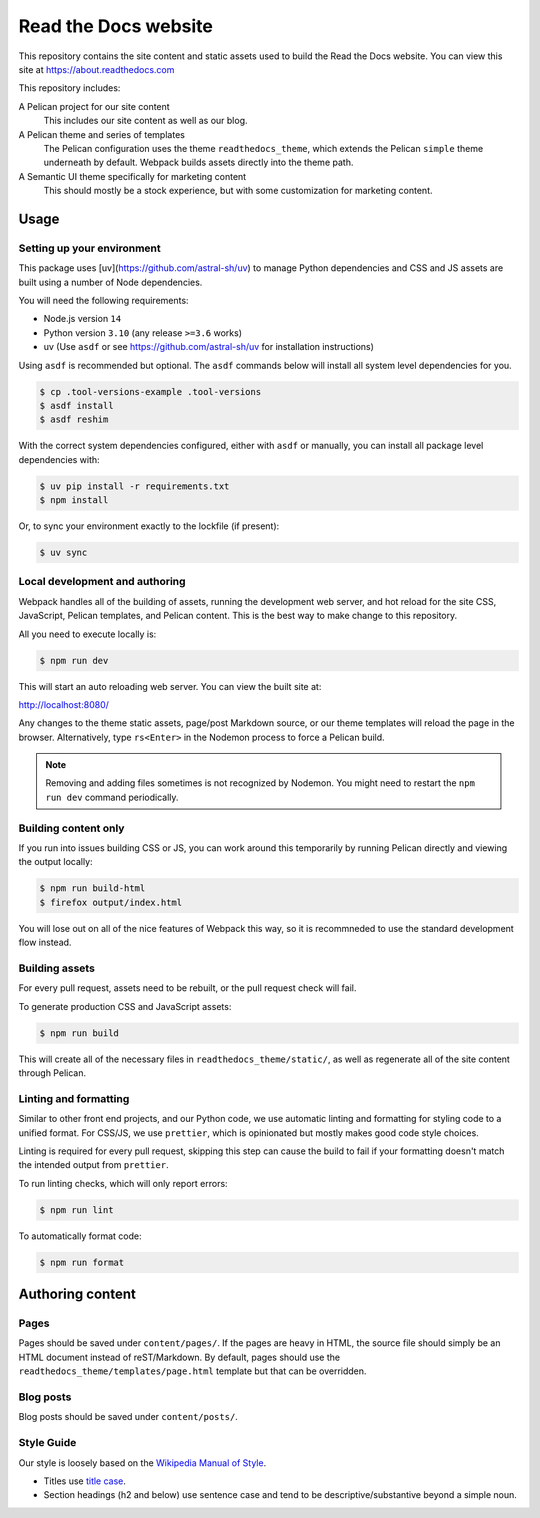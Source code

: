 Read the Docs website
=====================

This repository contains the site content and static assets used to build the
Read the Docs website. You can view this site at https://about.readthedocs.com

This repository includes:

A Pelican project for our site content
    This includes our site content as well as our blog.

A Pelican theme and series of templates
    The Pelican configuration uses the theme ``readthedocs_theme``, which
    extends the Pelican ``simple`` theme underneath by default. Webpack builds
    assets directly into the theme path.

A Semantic UI theme specifically for marketing content
    This should mostly be a stock experience, but with some customization for
    marketing content.

Usage
-----

Setting up your environment
~~~~~~~~~~~~~~~~~~~~~~~~~~~

This package uses [uv](https://github.com/astral-sh/uv) to manage Python dependencies and CSS and JS assets are
built using a number of Node dependencies.

You will need the following requirements:

* Node.js version ``14``
* Python version ``3.10`` (any release ``>=3.6`` works)
* uv (Use ``asdf`` or see https://github.com/astral-sh/uv for installation instructions)

Using ``asdf`` is recommended but optional. The ``asdf`` commands below will
install all system level dependencies for you.

.. code-block:: console

    $ cp .tool-versions-example .tool-versions
    $ asdf install
    $ asdf reshim

With the correct system dependencies configured, either with ``asdf`` or
manually, you can install all package level dependencies with:

.. code-block:: console

    $ uv pip install -r requirements.txt
    $ npm install

Or, to sync your environment exactly to the lockfile (if present):

.. code-block:: console

    $ uv sync

Local development and authoring
~~~~~~~~~~~~~~~~~~~~~~~~~~~~~~~

Webpack handles all of the building of assets, running the development web
server, and hot reload for the site CSS, JavaScript, Pelican templates, and
Pelican content. This is the best way to make change to this repository.

All you need to execute locally is:

.. code-block:: console

    $ npm run dev

This will start an auto reloading web server. You can view the built site at:

http://localhost:8080/

Any changes to the theme static assets, page/post Markdown source, or our theme
templates will reload the page in the browser. Alternatively, type ``rs<Enter>``
in the Nodemon process to force a Pelican build.

.. note::
    Removing and adding files sometimes is not recognized by Nodemon. You might
    need to restart the ``npm run dev`` command periodically.

Building content only
~~~~~~~~~~~~~~~~~~~~~

If you run into issues building CSS or JS, you can work around this temporarily
by running Pelican directly and viewing the output locally:

.. code-block:: console

    $ npm run build-html
    $ firefox output/index.html

You will lose out on all of the nice features of Webpack this way, so it is
recommneded to use the standard development flow instead.

Building assets
~~~~~~~~~~~~~~~

For every pull request, assets need to be rebuilt, or the pull request check
will fail.

To generate production CSS and JavaScript assets:

.. code:: console

    $ npm run build

This will create all of the necessary files in ``readthedocs_theme/static/``, as
well as regenerate all of the site content through Pelican.

Linting and formatting
~~~~~~~~~~~~~~~~~~~~~~

Similar to other front end projects, and our Python code, we use automatic
linting and formatting for styling code to a unified format. For CSS/JS, we use
``prettier``, which is opinionated but mostly makes good code style choices.

Linting is required for every pull request, skipping this step can cause the
build to fail if your formatting doesn't match the intended output from
``prettier``.

To run linting checks, which will only report errors:

.. code:: console

    $ npm run lint

To automatically format code:

.. code:: console

    $ npm run format

Authoring content
-----------------

Pages
~~~~~

Pages should be saved under ``content/pages/``. If the pages are heavy in HTML,
the source file should simply be an HTML document instead of reST/Markdown.
By default, pages should use the ``readthedocs_theme/templates/page.html``
template but that can be overridden.

Blog posts
~~~~~~~~~~

Blog posts should be saved under ``content/posts/``.

Style Guide
~~~~~~~~~~~

Our style is loosely based on the `Wikipedia Manual of Style`_.

- Titles use `title case`_.
- Section headings (h2 and below) use sentence case and tend to be
  descriptive/substantive beyond a simple noun.

.. _`Wikipedia Manual of Style`: https://en.wikipedia.org/wiki/Wikipedia:Manual_of_Style
.. _`title case`: https://en.wikipedia.org/wiki/Wikipedia:Manual_of_Style/Titles
